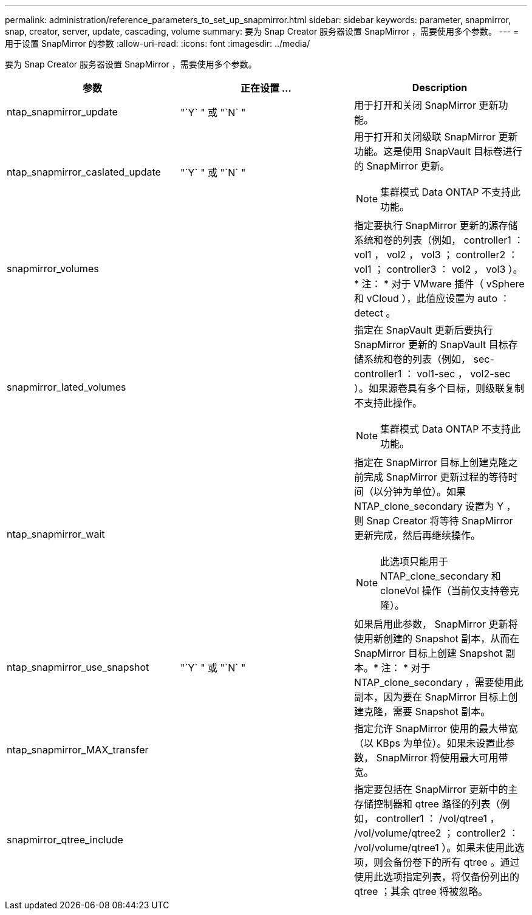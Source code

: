 ---
permalink: administration/reference_parameters_to_set_up_snapmirror.html 
sidebar: sidebar 
keywords: parameter, snapmirror, snap, creator, server, update, cascading, volume 
summary: 要为 Snap Creator 服务器设置 SnapMirror ，需要使用多个参数。 
---
= 用于设置 SnapMirror 的参数
:allow-uri-read: 
:icons: font
:imagesdir: ../media/


[role="lead"]
要为 Snap Creator 服务器设置 SnapMirror ，需要使用多个参数。

|===
| 参数 | 正在设置 ... | Description 


 a| 
ntap_snapmirror_update
 a| 
"`Y` " 或 "`N` "
 a| 
用于打开和关闭 SnapMirror 更新功能。



 a| 
ntap_snapmirror_caslated_update
 a| 
"`Y` " 或 "`N` "
 a| 
用于打开和关闭级联 SnapMirror 更新功能。这是使用 SnapVault 目标卷进行的 SnapMirror 更新。


NOTE: 集群模式 Data ONTAP 不支持此功能。



 a| 
snapmirror_volumes
 a| 
 a| 
指定要执行 SnapMirror 更新的源存储系统和卷的列表（例如， controller1 ： vol1 ， vol2 ， vol3 ； controller2 ： vol1 ； controller3 ： vol2 ， vol3 ）。* 注： * 对于 VMware 插件（ vSphere 和 vCloud ），此值应设置为 auto ： detect 。



 a| 
snapmirror_lated_volumes
 a| 
 a| 
指定在 SnapVault 更新后要执行 SnapMirror 更新的 SnapVault 目标存储系统和卷的列表（例如， sec-controller1 ： vol1-sec ， vol2-sec ）。如果源卷具有多个目标，则级联复制不支持此操作。


NOTE: 集群模式 Data ONTAP 不支持此功能。



 a| 
ntap_snapmirror_wait
 a| 
 a| 
指定在 SnapMirror 目标上创建克隆之前完成 SnapMirror 更新过程的等待时间（以分钟为单位）。如果 NTAP_clone_secondary 设置为 Y ，则 Snap Creator 将等待 SnapMirror 更新完成，然后再继续操作。


NOTE: 此选项只能用于 NTAP_clone_secondary 和 cloneVol 操作（当前仅支持卷克隆）。



 a| 
ntap_snapmirror_use_snapshot
 a| 
"`Y` " 或 "`N` "
 a| 
如果启用此参数， SnapMirror 更新将使用新创建的 Snapshot 副本，从而在 SnapMirror 目标上创建 Snapshot 副本。* 注： * 对于 NTAP_clone_secondary ，需要使用此副本，因为要在 SnapMirror 目标上创建克隆，需要 Snapshot 副本。



 a| 
ntap_snapmirror_MAX_transfer
 a| 
 a| 
指定允许 SnapMirror 使用的最大带宽（以 KBps 为单位）。如果未设置此参数， SnapMirror 将使用最大可用带宽。



 a| 
snapmirror_qtree_include
 a| 
 a| 
指定要包括在 SnapMirror 更新中的主存储控制器和 qtree 路径的列表（例如， controller1 ： /vol/qtree1 ， /vol/volume/qtree2 ； controller2 ： /vol/volume/qtree1 ）。如果未使用此选项，则会备份卷下的所有 qtree 。通过使用此选项指定列表，将仅备份列出的 qtree ；其余 qtree 将被忽略。

|===